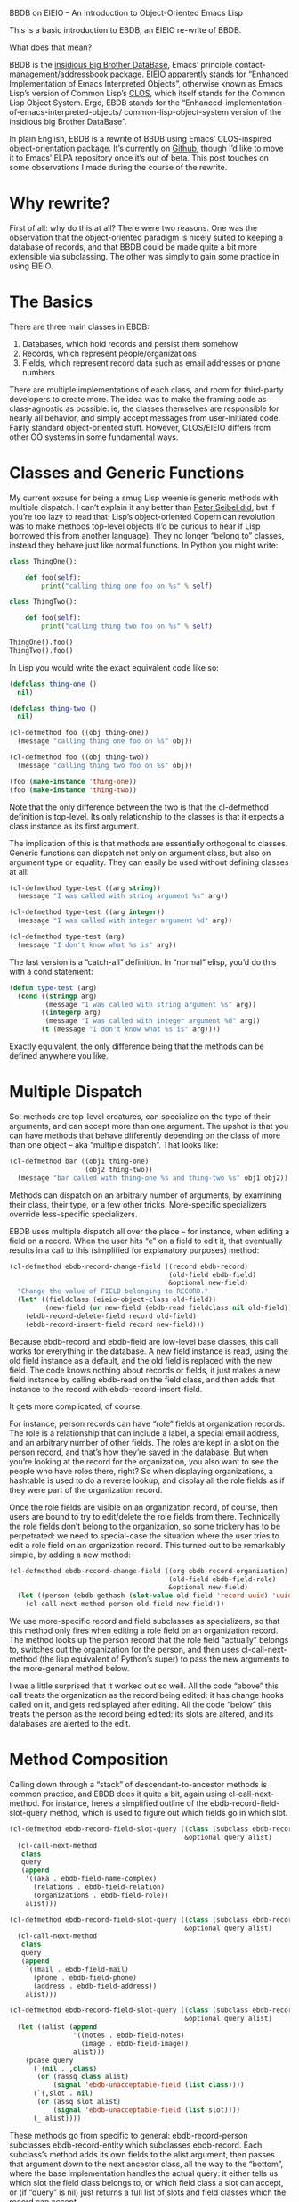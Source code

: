 #+URL: https://ericabrahamsen.net/tech/2016/feb/bbdb-eieio-object-oriented-elisp.html
BBDB on EIEIO – An Introduction to Object-Oriented Emacs Lisp

This is a basic introduction to EBDB, an EIEIO re-write of BBDB.

What does that mean?

BBDB is the [[http://savannah.nongnu.org/projects/bbdb/][insidious Big Brother DataBase]], Emacs’ principle
contact-management/addressbook package. [[https://www.gnu.org/software/emacs/manual/html_mono/eieio.html][EIEIO]] apparently stands for “Enhanced
Implementation of Emacs Interpreted Objects”, otherwise known as Emacs Lisp’s
version of Common Lisp’s [[https://www.gnu.org/software/emacs/manual/html_mono/eieio.html][CLOS]], which itself stands for the Common Lisp Object
System. Ergo, EBDB stands for the
“Enhanced-implementation-of-emacs-interpreted-objects/
common-lisp-object-system version of the insidious big Brother DataBase”.

In plain English, EBDB is a rewrite of BBDB using Emacs’ CLOS-inspired
object-orientation package. It’s currently on [[https://github.com/girzel/ebdb][Github]], though I’d like to move
it to Emacs’ ELPA repository once it’s out of beta. This post touches on some
observations I made during the course of the rewrite.

* Why rewrite?

First of all: why do this at all? There were two reasons. One was the
observation that the object-oriented paradigm is nicely suited to keeping a
database of records, and that BBDB could be made quite a bit more extensible
via subclassing. The other was simply to gain some practice in using EIEIO.

* The Basics

There are three main classes in EBDB:

 1. Databases, which hold records and persist them somehow
 2. Records, which represent people/organizations
 3. Fields, which represent record data such as email addresses or phone
    numbers

There are multiple implementations of each class, and room for third-party
developers to create more. The idea was to make the framing code as
class-agnostic as possible: ie, the classes themselves are responsible for
nearly all behavior, and simply accept messages from user-initiated code.
Fairly standard object-oriented stuff. However, CLOS/EIEIO differs from other
OO systems in some fundamental ways.

* Classes and Generic Functions

My current excuse for being a smug Lisp weenie is generic methods with
multiple dispatch. I can’t explain it any better than [[http://www.gigamonkeys.com/book/object-reorientation-generic-functions.html][Peter Seibel did]], but if
you’re too lazy to read that: Lisp’s object-oriented Copernican revolution was
to make methods top-level objects (I’d be curious to hear if Lisp borrowed
this from another language). They no longer “belong to” classes, instead they
behave just like normal functions. In Python you might write:

#+BEGIN_SRC python
  class ThingOne():

      def foo(self):
          print("calling thing one foo on %s" % self)

  class ThingTwo():

      def foo(self):
          print("calling thing two foo on %s" % self)

  ThingOne().foo()
  ThingTwo().foo()
#+END_SRC

In Lisp you would write the exact equivalent code like so:

#+BEGIN_SRC emacs-lisp
  (defclass thing-one ()
    nil)

  (defclass thing-two ()
    nil)

  (cl-defmethod foo ((obj thing-one))
    (message "calling thing one foo on %s" obj))

  (cl-defmethod foo ((obj thing-two))
    (message "calling thing two foo on %s" obj))

  (foo (make-instance 'thing-one))
  (foo (make-instance 'thing-two))
#+END_SRC

Note that the only difference between the two is that the cl-defmethod
definition is top-level. Its only relationship to the classes is that it
expects a class instance as its first argument.

The implication of this is that methods are essentially orthogonal to classes.
Generic functions can dispatch not only on argument class, but also on
argument type or equality. They can easily be used without defining classes at
all:

#+BEGIN_SRC emacs-lisp
  (cl-defmethod type-test ((arg string))
    (message "I was called with string argument %s" arg))

  (cl-defmethod type-test ((arg integer))
    (message "I was called with integer argument %d" arg))

  (cl-defmethod type-test (arg)
    (message "I don't know what %s is" arg))
#+END_SRC

The last version is a “catch-all” definition. In “normal” elisp, you’d do this
with a cond statement:

#+BEGIN_SRC emacs-lisp
  (defun type-test (arg)
    (cond ((stringp arg)
           (message "I was called with string argument %s" arg))
          ((integerp arg)
           (message "I was called with integer argument %d" arg))
          (t (message "I don't know what %s is" arg))))
#+END_SRC

Exactly equivalent, the only difference being that the methods can be defined
anywhere you like.

* Multiple Dispatch

So: methods are top-level creatures, can specialize on the type of their
arguments, and can accept more than one argument. The upshot is that you can
have methods that behave differently depending on the class of more than one
object – aka “multiple dispatch”. That looks like:

#+BEGIN_SRC emacs-lisp
  (cl-defmethod bar ((obj1 thing-one)
                     (obj2 thing-two))
    (message "bar called with thing-one %s and thing-two %s" obj1 obj2))
#+END_SRC

Methods can dispatch on an arbitrary number of arguments, by examining their
class, their type, or a few other tricks. More-specific specializers override
less-specific specializers.

EBDB uses multiple dispatch all over the place – for instance, when editing a
field on a record. When the user hits “e” on a field to edit it, that
eventually results in a call to this (simplified for explanatory purposes)
method:

#+BEGIN_SRC emacs-lisp
  (cl-defmethod ebdb-record-change-field ((record ebdb-record)
                                          (old-field ebdb-field)
                                          &optional new-field)
    "Change the value of FIELD belonging to RECORD."
    (let* ((fieldclass (eieio-object-class old-field))
           (new-field (or new-field (ebdb-read fieldclass nil old-field))))
      (ebdb-record-delete-field record old-field)
      (ebdb-record-insert-field record new-field)))
#+END_SRC

Because ebdb-record and ebdb-field are low-level base classes, this call works
for everything in the database. A new field instance is read, using the old
field instance as a default, and the old field is replaced with the new field.
The code knows nothing about records or fields, it just makes a new field
instance by calling ebdb-read on the field class, and then adds that instance
to the record with ebdb-record-insert-field.

It gets more complicated, of course.

For instance, person records can have “role” fields at organization records.
The role is a relationship that can include a label, a special email address,
and an arbitrary number of other fields. The roles are kept in a slot on the
person record, and that’s how they’re saved in the database. But when you’re
looking at the record for the organization, you also want to see the people
who have roles there, right? So when displaying organizations, a hashtable is
used to do a reverse lookup, and display all the role fields as if they were
part of the organization record.

Once the role fields are visible on an organization record, of course, then
users are bound to try to edit/delete the role fields from there. Technically
the role fields don’t belong to the organization, so some trickery has to be
perpetrated: we need to special-case the situation where the user tries to
edit a role field on an organization record. This turned out to be remarkably
simple, by adding a new method:

#+BEGIN_SRC emacs-lisp
  (cl-defmethod ebdb-record-change-field ((org ebdb-record-organization)
                                          (old-field ebdb-field-role)
                                          &optional new-field)
    (let ((person (ebdb-gethash (slot-value old-field 'record-uuid) 'uuid)))
      (cl-call-next-method person old-field new-field)))
#+END_SRC

We use more-specific record and field subclasses as specializers, so that this
method only fires when editing a role field on an organization record. The
method looks up the person record that the role field “actually” belongs to,
switches out the organization for the person, and then uses
cl-call-next-method (the lisp equivalent of Python’s super) to pass the new
arguments to the more-general method below.

I was a little surprised that it worked out so well. All the code “above” this
call treats the organization as the record being edited: it has change hooks
called on it, and gets redisplayed after editing. All the code “below” this
treats the person as the record being edited: its slots are altered, and its
databases are alerted to the edit.

* Method Composition

Calling down through a “stack” of descendant-to-ancestor methods is common
practice, and EBDB does it quite a bit, again using cl-call-next-method. For
instance, here’s a simplified outline of the ebdb-record-field-slot-query
method, which is used to figure out which fields go in which slot.

#+BEGIN_SRC emacs-lisp
  (cl-defmethod ebdb-record-field-slot-query ((class (subclass ebdb-record-person))
                                              &optional query alist)
    (cl-call-next-method
     class
     query
     (append
      '((aka . ebdb-field-name-complex)
        (relations . ebdb-field-relation)
        (organizations . ebdb-field-role))
      alist)))

  (cl-defmethod ebdb-record-field-slot-query ((class (subclass ebdb-record-entity))
                                              &optional query alist)
    (cl-call-next-method
     class
     query
     (append
      `((mail . ebdb-field-mail)
        (phone . ebdb-field-phone)
        (address . ebdb-field-address))
      alist)))

  (cl-defmethod ebdb-record-field-slot-query ((class (subclass ebdb-record))
                                              &optional query alist)
    (let ((alist (append
                  '((notes . ebdb-field-notes)
                    (image . ebdb-field-image))
                  alist)))
      (pcase query
        (`(nil . ,class)
         (or (rassq class alist)
             (signal 'ebdb-unacceptable-field (list class))))
        (`(,slot . nil)
         (or (assq slot alist)
             (signal 'ebdb-unacceptable-field (list slot))))
        (_ alist))))
#+END_SRC

These methods go from specific to general: ebdb-record-person subclasses
ebdb-record-entity which subclasses ebdb-record. Each subclass’s method adds
its own fields to the alist argument, then passes that argument down to the
next ancestor class, all the way to the “bottom”, where the base
implementation handles the actual query: it either tells us which slot the
field class belongs to, or which field class a slot can accept, or (if “query”
is nil) just returns a full list of slots and field classes which the record
can accept.

The above also illustrates how EIEIO provides for class-level methods, with
the “subclass” specializer.

* Qualifiers

The most complicated aspect of generic methods is qualifiers. In addition to
the usual stack of main methods (called “primary” methods), EIEIO (following
CLOS) provides for supplementary stacks that run before, after, or around the
primary stack. You do this with the :before, :after or :around qualifier tags,
inserted after the method name. Methods with no qualifier tags are assumed to
be :primary methods.

When a method is called, the “first half” of the :around methods are run
first. Then all the :before methods run. Then the :primary methods. Then the
:after methods. Then the “second half” of the :around methods.

The :around and :primary methods get to choose where in their body the next
method is called, by placing cl-call-next-method where they want it.

Clear as mud? Here’s what it looks like:

#+BEGIN_SRC emacs-lisp
  (defclass parent ()
    nil)

  (defclass child (parent)
    nil)

  (cl-defmethod foo :around ((obj child))
                (message "one")
                (cl-call-next-method)
                (message "eleven"))

  (cl-defmethod foo :around ((obj parent))
                (message "two")
                (cl-call-next-method)
                (message "ten"))

  (cl-defmethod foo :before ((obj child))
                (message "three"))

  (cl-defmethod foo :before ((obj parent))
                (message "four"))

  (cl-defmethod foo ((obj child))
    (message "five")
    (cl-call-next-method)
    (message "seven"))

  (cl-defmethod foo ((obj parent))
    (message "six"))

  (cl-defmethod foo :after ((obj child))
                (message "nine"))

  (cl-defmethod foo :after ((obj parent))
                (message "eight"))

  (foo (make-instance 'child))
#+END_SRC

Overuse of method qualifiers is a great way to get yourself turned around
quick. A few things to note:

 1. The :before and :after methods cannot use cl-call-next-method. This means
    they are always run, in order from most-specific to least-specific,
    independently of the rest of the code.
 2. Because of this, :before and :after methods can’t interact with other
    methods at all. This means they’re only good for general set-up and
    tear-down, though of course, if a :before method signals an error, nothing
    after it runs (which is one of the main uses of :before methods). And if a
    :primary method signals an error, none of the :after methods run.
 3. The methods which are allowed to use cl-call-next-method (the :around and
    :primary methods), can use it to fundamentally alter the behavior of the
    composed method call. Callers can replace the arguments to the next method
    call, and/or intercept the return value and do something with it. If
    cl-call-next-method is called with no arguments, it receives the same
    arguments as the caller did. If the caller wants to replace any arguments,
    all arguments must be explicitly passed again. You can see this happening
    in the ebdb-record-field-slot-query definitions above.
 4. In the :around methods, cl-call-next-method will move down the :around
    stack. At the bottom of the :around stack, the next call will run the
    :before, :primary, and :after stacks, after which control is passed back
    up the :around stack. The :around methods should always contain a call to
    cl-call-next-method, that’s their whole point.
 5. The :primary methods can call cl-call-next-method to run the next :primary
    method, but they don’t have to. If they don’t, they fully override all
    less-specific methods.

In practice, I found having more than one :around method to be fairly
baffling. It simply got too complicated to keep track of. Later I decided not
to use :around methods at all, and to reserve them for user customization
(that’s not entirely true, but I didn’t use them much).

Did I mention the :extra methods? No, I didn’t.

There’s one more qualifier, called :extra. This is a way of piling multiple
methods onto the same set of specializers (otherwise each method would clobber
the last). Each one carries the :extra tag, plus a string label for
identification. They are run just before the :primary methods, and calling
cl-call-next-method within them calls down through the :extra stack, to the
:primary methods.

This turned out to be perfect for implementing internationalization for EBDB.

BBDB –and vanilla EBDB – are mostly unaware of different countries and
scripts: they have a mild North American bias. I wanted to set things up so
that developers could write their own country-specific customization
libraries, which users could load as they liked, to extend EBDB’s basic
behavior. If we know the country code of a phone number, for example, we
should be able to display the number according to the standards of that
country.

So we have the ebdb-i18n library. This file does nothing on its own, it only
provides the hooks for country-specific libraries. As EBDB is a work in
progress, I’ve so far only written support for my own needs, which are
China-centric.

It always bothered me that Chinese names were displayed in BBDB as (given
name)(space)(surname), ie “锦涛胡”, rather than the proper order of (surname)
(given name): “胡锦涛”. If you gave records a name-format field, you could get
“胡, 锦涛”, which was better, but still not right. (Other people have also 
[[https://github.com/tumashu/bbdb-china][addressed this problem]].)

Loading ebdb-i18n.el will load (among other things) the following :extra
method for the display of name fields:

#+BEGIN_SRC emacs-lisp
  (cl-defmethod ebdb-string :extra "i18n" ((name ebdb-field-name-complex))
                (let* ((str (cl-call-next-method name))
                       (script (aref char-script-table (aref str 0))))
                  (unless (memq script ebdb-i18n-ignorable-scripts)
                    (condition-case nil
                        (setq str (ebdb-string-i18n name script))
                      (cl-no-applicable-method nil)))
                  str))
#+END_SRC

This method shadows the primary method. The first thing it does is to call
that :primary method, using cl-call-next-method, so it can examine the
results. It looks at the first character of the name, looks up the script the
character is written in, and attempts to call ebdb-string-i18n with the name
field and the script symbol as arguments. If no country-specific libraries
have been loaded, there will be no method that can catch these particular
arguments, in which case the original string is returned.

Loading ebdb-chn.el defines this method:

#+BEGIN_SRC emacs-lisp
  (cl-defmethod ebdb-string-i18n ((field ebdb-field-name-complex)
                                  (_script (eql han)))
    (with-slots (surname given-names) field
      (format "%s%s" surname (car given-names))))
#+END_SRC

Chinese characters register as the ’han script. So we specialize on the symbol
’han (using (_script (eql han))), and if it matches, format the name the way
it’s usually formatted in China.

If :extra methods didn’t exist, the internationalized ebdb-string method would
clobber the primary method completely. We’d have to replicate that primary
method here, or continually check some variable and funcall different
functions, or even subclass the name field class with a new
“internationalized” version. None of those options are as elegant as the
:extra trick.

The ebdb-chn.el library defines many other internationalized methods, notably
some that memoize Chinese characters as romanized “pinyin”, so you can search
for contacts with Chinese names without having to switch input methods. Very
nice.

Other internationalized methods allow for dispatch on the country code of
phone numbers, or the symbol names of countries (as per [[https://en.wikipedia.org/wiki/ISO_3166-1_alpha-3][ISO 3166-1 alpha 3]]).

* Problem Areas

Apart from bird’s-nests of :around methods, I’ve found two other ways to make
yourself miserable with generic methods. One is combinatorial explosion: if
you have a method that dispatches on three arguments, and each argument has
three potential values, you may be writing 27 different method definitions.
Obviously one tries to avoid this, but sometimes it creeps up on you. EBDB’s
formatting routines come close to drowning in this way – I suspect the whole
formatting system is overengineered.

The system’s other weakness is a byproduct of its strength: you don’t know
where code is defined. The same flexibility that allows you to alter
fundamental object behavior by defining new methods outside the codebase means
that you don’t necessarily know where those definitions are.

The original BBDB code “did polymorphism” the way that most Elisp code does
polymorphism: with great big cond branches. This has the disadvantage that
every function needs to be aware of every type of object it might encounter.
But it has the advantage that everything is right there where you can see it
(and it almost certainly goes faster).

There’s not much to be done about this, it’s a trade-off that has to be
accepted. Emacs’ self-documenting features do an okay job of showing you all
the implementations of a particular method, but that’s all the help you get.
Otherwise you need to keep your code under control, not pile the methods up
too high, and always know where your towel is.

I think it’s worth it.

